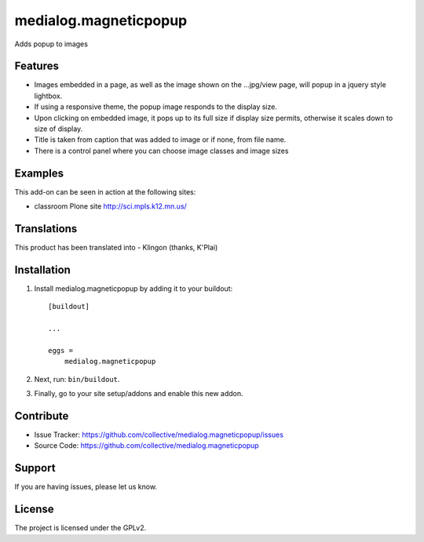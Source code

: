 .. This README is meant for consumption by humans and pypi. Pypi can render rst files so please do not use Sphinx features.
   If you want to learn more about writing documentation, please check out: http://docs.plone.org/about/documentation_styleguide.html
   This text does not appear on pypi or github. It is a comment.

==============================================================================
medialog.magneticpopup
==============================================================================
Adds popup to images 


Features
--------
- Images embedded in a page, as well as the image shown on the ...jpg/view page, will popup in a jquery style lightbox. 
- If using a responsive theme, the popup image responds to the display size.
- Upon clicking on embedded image, it pops up to its full size if display size permits, otherwise it scales down to size of display.
- Title is taken from caption that was added to image or if none, from file name.
- There is a control panel where you can choose image classes and image sizes


Examples
--------
This add-on can be seen in action at the following sites:

- classroom Plone site http://sci.mpls.k12.mn.us/ 

 
Translations
------------
This product has been translated into
- Klingon (thanks, K'Plai)


Installation
------------
1. Install medialog.magneticpopup by adding it to your buildout::

    [buildout]

    ...

    eggs =
        medialog.magneticpopup


2. Next, run: ``bin/buildout``.
3. Finally, go to your site setup/addons and enable this new addon.

Contribute
----------

- Issue Tracker: https://github.com/collective/medialog.magneticpopup/issues
- Source Code: https://github.com/collective/medialog.magneticpopup
 


Support
-------

If you are having issues, please let us know.
 


License
-------

The project is licensed under the GPLv2.
